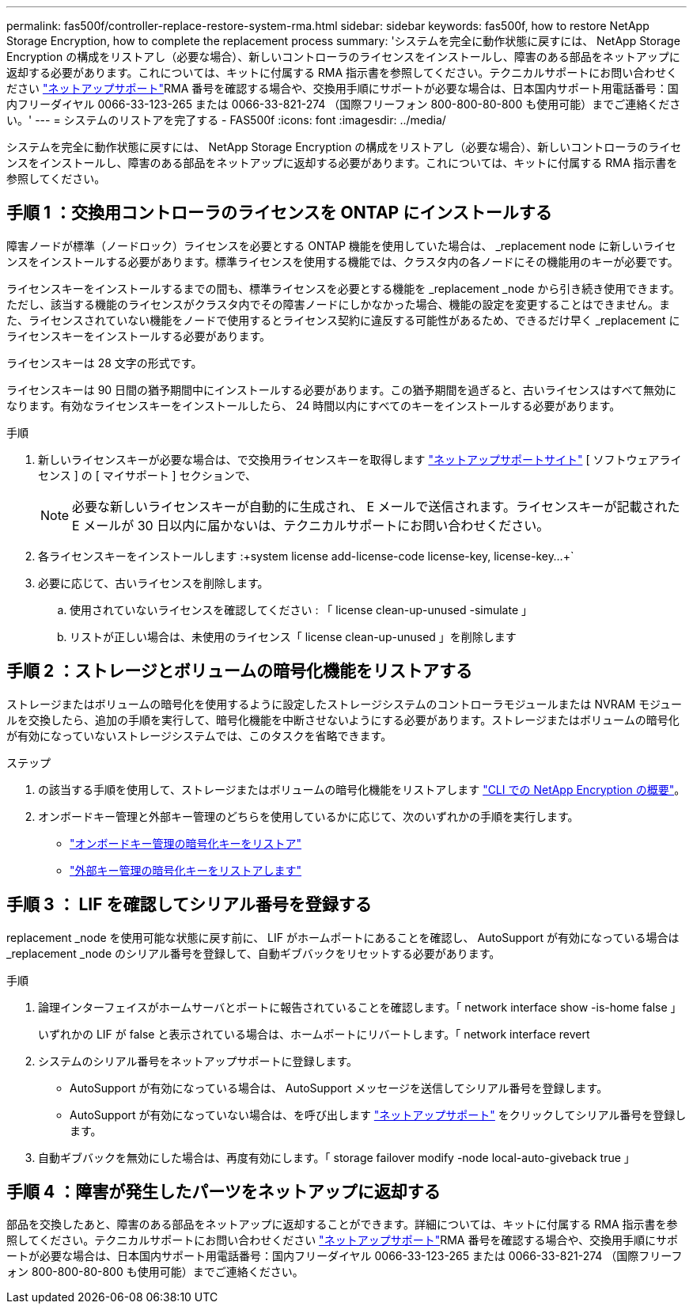 ---
permalink: fas500f/controller-replace-restore-system-rma.html 
sidebar: sidebar 
keywords: fas500f, how to restore NetApp Storage Encryption, how to complete the replacement process 
summary: 'システムを完全に動作状態に戻すには、 NetApp Storage Encryption の構成をリストアし（必要な場合）、新しいコントローラのライセンスをインストールし、障害のある部品をネットアップに返却する必要があります。これについては、キットに付属する RMA 指示書を参照してください。テクニカルサポートにお問い合わせください https://mysupport.netapp.com/site/global/dashboard["ネットアップサポート"]RMA 番号を確認する場合や、交換用手順にサポートが必要な場合は、日本国内サポート用電話番号：国内フリーダイヤル 0066-33-123-265 または 0066-33-821-274 （国際フリーフォン 800-800-80-800 も使用可能）までご連絡ください。' 
---
= システムのリストアを完了する - FAS500f
:icons: font
:imagesdir: ../media/


[role="lead"]
システムを完全に動作状態に戻すには、 NetApp Storage Encryption の構成をリストアし（必要な場合）、新しいコントローラのライセンスをインストールし、障害のある部品をネットアップに返却する必要があります。これについては、キットに付属する RMA 指示書を参照してください。



== 手順 1 ：交換用コントローラのライセンスを ONTAP にインストールする

障害ノードが標準（ノードロック）ライセンスを必要とする ONTAP 機能を使用していた場合は、 _replacement node に新しいライセンスをインストールする必要があります。標準ライセンスを使用する機能では、クラスタ内の各ノードにその機能用のキーが必要です。

ライセンスキーをインストールするまでの間も、標準ライセンスを必要とする機能を _replacement _node から引き続き使用できます。ただし、該当する機能のライセンスがクラスタ内でその障害ノードにしかなかった場合、機能の設定を変更することはできません。また、ライセンスされていない機能をノードで使用するとライセンス契約に違反する可能性があるため、できるだけ早く _replacement にライセンスキーをインストールする必要があります。

ライセンスキーは 28 文字の形式です。

ライセンスキーは 90 日間の猶予期間中にインストールする必要があります。この猶予期間を過ぎると、古いライセンスはすべて無効になります。有効なライセンスキーをインストールしたら、 24 時間以内にすべてのキーをインストールする必要があります。

.手順
. 新しいライセンスキーが必要な場合は、で交換用ライセンスキーを取得します https://mysupport.netapp.com/site/global/dashboard["ネットアップサポートサイト"] [ ソフトウェアライセンス ] の [ マイサポート ] セクションで、
+

NOTE: 必要な新しいライセンスキーが自動的に生成され、 E メールで送信されます。ライセンスキーが記載された E メールが 30 日以内に届かないは、テクニカルサポートにお問い合わせください。

. 各ライセンスキーをインストールします :+system license add-license-code license-key, license-key...+`
. 必要に応じて、古いライセンスを削除します。
+
.. 使用されていないライセンスを確認してください : 「 license clean-up-unused -simulate 」
.. リストが正しい場合は、未使用のライセンス「 license clean-up-unused 」を削除します






== 手順 2 ：ストレージとボリュームの暗号化機能をリストアする

ストレージまたはボリュームの暗号化を使用するように設定したストレージシステムのコントローラモジュールまたは NVRAM モジュールを交換したら、追加の手順を実行して、暗号化機能を中断させないようにする必要があります。ストレージまたはボリュームの暗号化が有効になっていないストレージシステムでは、このタスクを省略できます。

.ステップ
. の該当する手順を使用して、ストレージまたはボリュームの暗号化機能をリストアします https://docs.netapp.com/us-en/ontap/encryption-at-rest/index.html["CLI での NetApp Encryption の概要"]。
. オンボードキー管理と外部キー管理のどちらを使用しているかに応じて、次のいずれかの手順を実行します。
+
** https://docs.netapp.com/us-en/ontap/encryption-at-rest/restore-onboard-key-management-encryption-keys-task.html["オンボードキー管理の暗号化キーをリストア"]
** https://docs.netapp.com/us-en/ontap/encryption-at-rest/restore-external-encryption-keys-93-later-task.html["外部キー管理の暗号化キーをリストアします"]






== 手順 3 ： LIF を確認してシリアル番号を登録する

replacement _node を使用可能な状態に戻す前に、 LIF がホームポートにあることを確認し、 AutoSupport が有効になっている場合は _replacement _node のシリアル番号を登録して、自動ギブバックをリセットする必要があります。

.手順
. 論理インターフェイスがホームサーバとポートに報告されていることを確認します。「 network interface show -is-home false 」
+
いずれかの LIF が false と表示されている場合は、ホームポートにリバートします。「 network interface revert

. システムのシリアル番号をネットアップサポートに登録します。
+
** AutoSupport が有効になっている場合は、 AutoSupport メッセージを送信してシリアル番号を登録します。
** AutoSupport が有効になっていない場合は、を呼び出します https://mysupport.netapp.com["ネットアップサポート"] をクリックしてシリアル番号を登録します。


. 自動ギブバックを無効にした場合は、再度有効にします。「 storage failover modify -node local-auto-giveback true 」




== 手順 4 ：障害が発生したパーツをネットアップに返却する

部品を交換したあと、障害のある部品をネットアップに返却することができます。詳細については、キットに付属する RMA 指示書を参照してください。テクニカルサポートにお問い合わせください https://mysupport.netapp.com/site/global/dashboard["ネットアップサポート"]RMA 番号を確認する場合や、交換用手順にサポートが必要な場合は、日本国内サポート用電話番号：国内フリーダイヤル 0066-33-123-265 または 0066-33-821-274 （国際フリーフォン 800-800-80-800 も使用可能）までご連絡ください。
